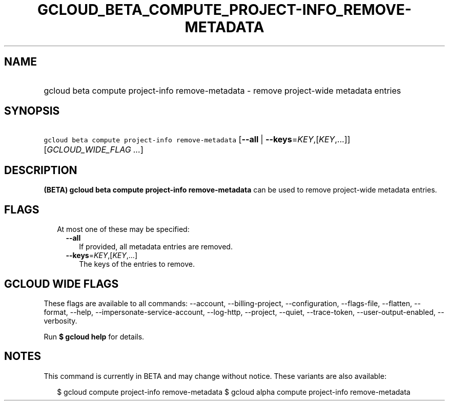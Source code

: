 
.TH "GCLOUD_BETA_COMPUTE_PROJECT\-INFO_REMOVE\-METADATA" 1



.SH "NAME"
.HP
gcloud beta compute project\-info remove\-metadata \- remove project\-wide metadata entries



.SH "SYNOPSIS"
.HP
\f5gcloud beta compute project\-info remove\-metadata\fR [\fB\-\-all\fR\ |\ \fB\-\-keys\fR=\fIKEY\fR,[\fIKEY\fR,...]] [\fIGCLOUD_WIDE_FLAG\ ...\fR]



.SH "DESCRIPTION"

\fB(BETA)\fR \fBgcloud beta compute project\-info remove\-metadata\fR can be
used to remove project\-wide metadata entries.



.SH "FLAGS"

.RS 2m
.TP 2m

At most one of these may be specified:

.RS 2m
.TP 2m
\fB\-\-all\fR
If provided, all metadata entries are removed.

.TP 2m
\fB\-\-keys\fR=\fIKEY\fR,[\fIKEY\fR,...]
The keys of the entries to remove.


.RE
.RE
.sp

.SH "GCLOUD WIDE FLAGS"

These flags are available to all commands: \-\-account, \-\-billing\-project,
\-\-configuration, \-\-flags\-file, \-\-flatten, \-\-format, \-\-help,
\-\-impersonate\-service\-account, \-\-log\-http, \-\-project, \-\-quiet,
\-\-trace\-token, \-\-user\-output\-enabled, \-\-verbosity.

Run \fB$ gcloud help\fR for details.



.SH "NOTES"

This command is currently in BETA and may change without notice. These variants
are also available:

.RS 2m
$ gcloud compute project\-info remove\-metadata
$ gcloud alpha compute project\-info remove\-metadata
.RE

